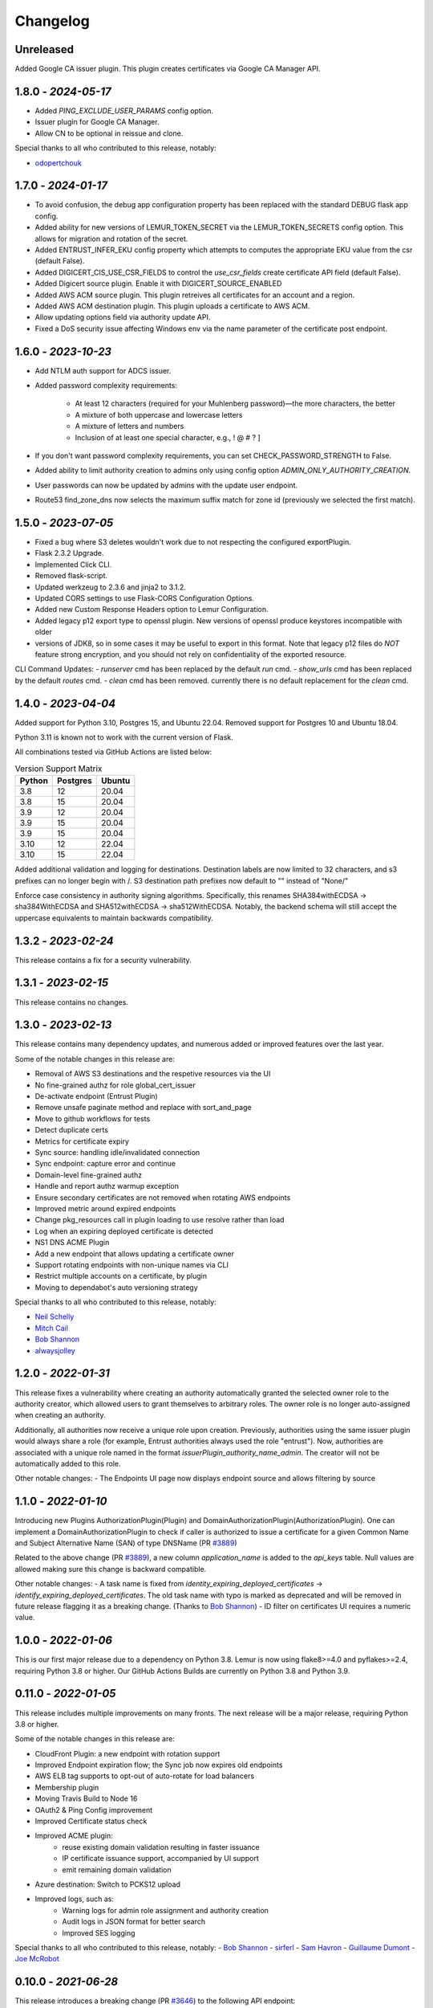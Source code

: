 Changelog
=========

Unreleased
~~~~~~~~~~~~~~~~~~~~
Added Google CA issuer plugin. This plugin creates certificates via Google CA Manager API.

1.8.0 - `2024-05-17`
~~~~~~~~~~~~~~~~~~~~

- Added `PING_EXCLUDE_USER_PARAMS` config option.
- Issuer plugin for Google CA Manager.
- Allow CN to be optional in reissue and clone.

Special thanks to all who contributed to this release, notably:

- `odopertchouk <https://github.com/odopertchouk>`_

1.7.0 - `2024-01-17`
~~~~~~~~~~~~~~~~~~~~
- To avoid confusion, the debug app configuration property has been replaced with the standard DEBUG flask app config.
- Added ability for new versions of LEMUR_TOKEN_SECRET via the LEMUR_TOKEN_SECRETS config option. This allows for migration and rotation of the secret.
- Added ENTRUST_INFER_EKU config property which attempts to computes the appropriate EKU value from the csr (default False).
- Added DIGICERT_CIS_USE_CSR_FIELDS to control the `use_csr_fields` create certificate API field (default False).
- Added Digicert source plugin. Enable it with DIGICERT_SOURCE_ENABLED
- Added AWS ACM source plugin. This plugin retreives all certificates for an account and a region.
- Added AWS ACM destination plugin. This plugin uploads a certificate to AWS ACM.
- Allow updating options field via authority update API.
- Fixed a DoS security issue affecting Windows env via the name parameter of the certificate post endpoint.

1.6.0 - `2023-10-23`
~~~~~~~~~~~~~~~~~~~~
- Add NTLM auth support for ADCS issuer.
- Added password complexity requirements:

    - At least 12 characters (required for your Muhlenberg password)—the more characters, the better
    - A mixture of both uppercase and lowercase letters
    - A mixture of letters and numbers
    - Inclusion of at least one special character, e.g., ! @ # ? ]

- If you don't want password complexity requirements, you can set CHECK_PASSWORD_STRENGTH to False.
- Added ability to limit authority creation to admins only using config option `ADMIN_ONLY_AUTHORITY_CREATION`.
- User passwords can now be updated by admins with the update user endpoint.
- Route53 find_zone_dns now selects the maximum suffix match for zone id (previously we selected the first match).

1.5.0 - `2023-07-05`
~~~~~~~~~~~~~~~~~~~~
- Fixed a bug where S3 deletes wouldn't work due to not respecting the configured exportPlugin.
- Flask 2.3.2 Upgrade.
- Implemented Click CLI.
- Removed flask-script.
- Updated werkzeug to 2.3.6 and jinja2 to 3.1.2.
- Updated CORS settings to use Flask-CORS Configuration Options.
- Added new Custom Response Headers option to Lemur Configuration.
- Added legacy p12 export type to openssl plugin. New versions of openssl produce keystores incompatible with older
- versions of JDK8, so in some cases it may be useful to export in this format. Note that legacy p12 files do *NOT* feature strong encryption, and you should not rely on confidentiality of the exported resource.

CLI Command Updates:
- `runserver` cmd has been replaced by the default `run` cmd.
- `show_urls` cmd has been replaced by the default `routes` cmd.
- `clean` cmd has been removed. currently there is no default replacement for the `clean` cmd.


1.4.0 - `2023-04-04`
~~~~~~~~~~~~~~~~~~~~
Added support for Python 3.10, Postgres 15, and Ubuntu 22.04.
Removed support for Postgres 10 and Ubuntu 18.04.

Python 3.11 is known not to work with the current version of Flask.

All combinations tested via GitHub Actions are listed below:

.. list-table:: Version Support Matrix
   :header-rows: 1

   * - Python
     - Postgres
     - Ubuntu
   * - 3.8
     - 12
     - 20.04
   * - 3.8
     - 15
     - 20.04
   * - 3.9
     - 12
     - 20.04
   * - 3.9
     - 15
     - 20.04
   * - 3.9
     - 15
     - 20.04
   * - 3.10
     - 12
     - 22.04
   * - 3.10
     - 15
     - 22.04

Added additional validation and logging for destinations.
Destination labels are now limited to 32 characters, and s3
prefixes can no longer begin with /.
S3 destination path prefixes now default to "" instead of "None/"

Enforce case consistency in authority signing algorithms. Specifically, this renames SHA384withECDSA -> sha384WithECDSA
and SHA512withECDSA -> sha512WithECDSA. Notably, the backend schema will still accept the uppercase equivalents to
maintain backwards compatibility.

1.3.2 - `2023-02-24`
~~~~~~~~~~~~~~~~~~~~
This release contains a fix for a security vulnerability.

1.3.1 - `2023-02-15`
~~~~~~~~~~~~~~~~~~~~
This release contains no changes.

1.3.0 - `2023-02-13`
~~~~~~~~~~~~~~~~~~~~
This release contains many dependency updates, and numerous added or improved features over the last year.

Some of the notable changes in this release are:

- Removal of AWS S3 destinations and the respetive resources via the UI
- No fine-grained authz for role global_cert_issuer
- De-activate endpoint (Entrust Plugin)
- Remove unsafe paginate method and replace with sort_and_page
- Move to github workflows for tests
- Detect duplicate certs
- Metrics for certificate expiry
- Sync source: handling idle/invalidated connection
- Sync endpoint: capture error and continue
- Domain-level fine-grained authz 
- Handle and report authz warmup exception
- Ensure secondary certificates are not removed when rotating AWS endpoints
- Improved metric around expired endpoints
- Change pkg_resources call in plugin loading to use resolve rather than load
- Log when an expiring deployed certificate is detected 
- NS1 DNS ACME Plugin
- Add a new endpoint that allows updating a certificate owner
- Support rotating endpoints with non-unique names via CLI
- Restrict multiple accounts on a certificate, by plugin
- Moving to dependabot's auto versioning strategy

Special thanks to all who contributed to this release, notably:

- `Neil Schelly <https://github.com/neilschelly>`_
- `Mitch Cail <https://github.com/mitchcail>`_
- `Bob Shannon <https://github.com/bobmshannon>`_
- `alwaysjolley <https://github.com/alwaysjolley>`_


1.2.0 - `2022-01-31`
~~~~~~~~~~~~~~~~~~~~

This release fixes a vulnerability where creating an authority automatically granted the selected owner role to the
authority creator, which allowed users to grant themselves to arbitrary roles. The owner role is no longer auto-assigned
when creating an authority.

Additionally, all authorities now receive a unique role upon creation. Previously, authorities using the same issuer
plugin would always share a role (for example, Entrust authorities always used the role "entrust"). Now, authorities
are associated with a unique role named in the format `issuerPlugin_authority_name_admin`. The creator will not be
automatically added to this role.

Other notable changes:
- The Endpoints UI page now displays endpoint source and allows filtering by source


1.1.0 - `2022-01-10`
~~~~~~~~~~~~~~~~~~~~

Introducing new Plugins AuthorizationPlugin(Plugin) and DomainAuthorizationPlugin(AuthorizationPlugin).
One can implement a DomainAuthorizationPlugin to check if caller is authorized to issue a certificate
for a given Common Name and Subject Alternative Name (SAN) of type DNSName (PR `#3889 <https://github.com/Netflix/lemur/pull/3889>`_)

Related to the above change (PR `#3889 <https://github.com/Netflix/lemur/pull/3889>`_), a new column `application_name`
is added to the `api_keys` table. Null values are allowed making sure this change is backward compatible.

Other notable changes:
- A task name is fixed from `identity_expiring_deployed_certificates` -> `identify_expiring_deployed_certificates`. The
old task name with typo is marked as deprecated and will be removed in future release flagging it as a breaking change.
(Thanks to `Bob Shannon <https://github.com/bobmshannon>`_)
- ID filter on certificates UI requires a numeric value.


1.0.0 - `2022-01-06`
~~~~~~~~~~~~~~~~~~~~

This is our first major release due to a dependency on Python 3.8.
Lemur is now using flake8>=4.0 and pyflakes>=2.4, requiring Python 3.8 or higher.
Our GitHub Actions Builds are currently on Python 3.8 and Python 3.9.


0.11.0 - `2022-01-05`
~~~~~~~~~~~~~~~~~~~~~

This release includes multiple improvements on many fronts.
The next release will be a major release, requiring Python 3.8 or higher.

Some of the notable changes in this release are:

- CloudFront Plugin: a new endpoint with rotation support
- Improved Endpoint expiration flow; the Sync job now expires old endpoints
- AWS ELB tag supports to opt-out of auto-rotate for load balancers
- Membership plugin
- Moving Travis Build to Node 16
- OAuth2 & Ping Config improvement
- Improved Certificate status check
- Improved ACME plugin:
    - reuse existing domain validation resulting in faster issuance
    - IP certificate issuance support, accompanied by UI support
    - emit remaining domain validation
- Azure destination: Switch to PCKS12 upload
- Improved logs, such as:
    - Warning logs for admin role assignment and authority creation
    - Audit logs in JSON format for better search
    - Improved SES logging

Special thanks to all who contributed to this release, notably:
- `Bob Shannon <https://github.com/bobmshannon>`_
- `sirferl <https://github.com/sirferl>`_
- `Sam Havron <https://github.com/havron>`_
- `Guillaume Dumont <https://github.com/dumontg>`_
- `Joe McRobot <https://github.com/JoeMcRobot>`_


0.10.0 - `2021-06-28`
~~~~~~~~~~~~~~~~~~~~~

This release introduces a breaking change (PR `#3646 <https://github.com/Netflix/lemur/pull/3646>`_) to the following API endpoint: 

- `POST /certificates/1/update/notify <https://lemur.readthedocs.io/en/latest/developer/index.html#lemur.certificates.views.Certificates.post>`_

The endpoint is now:

- `POST /certificates/1/update/switches <https://lemur.readthedocs.io/en/latest/developer/index.html#lemur.certificates.views.Certificates.post>`_

The new endpoint honors the existing `notify` request parameter, and additionally accepts a new `rotation` parameter. 
As a result of this change, the certificate table view now includes rotation switches and filtering by rotation status.


Other notable changes in this release:

- ACME:
    - New celery task to prevent duplicate certificates from being autorotated
    - ACME DNS-01 Challenges are supported in synchronous mode
    - DNS provider check fails gracefully if not found
- Authentication:
    - SSO auth now returns a newly created user during initial login
    - CSRF protection is added to OAuth2.0
- Notifications:
    - New reissue failed notification
    - New reissue with no endpoints notification
    - New revocation notification
- Plugins:
    - Plugin option values are validated server-side
    - Some plugin option validations updated to compile successfully server-side
- Database:
  - Source and Destination deletions remove certificate associations with new confirmation dialog
- Dependency updates and conflict resolutions
- Expanded audit logs

And several smaller bugfixes and improvements.

Special thanks to all who contributed to this release, notably:

- `havron <https://github.com/havron>`_
- `tho <https://github.com/tho>`_
- `mizzy <https://github.com/mizzy>`_


0.9.0 - `2021-03-17`
~~~~~~~~~~~~~~~~~~~~

This release fixes three critical vulnerabilities where an authenticated user could retrieve/access
unauthorized information. (Issue `#3463 <https://github.com/Netflix/lemur/issues/3463>`_)


0.8.1 - `2021-03-12`
~~~~~~~~~~~~~~~~~~~~

This release includes improvements on many fronts, such as:

- Notifications:
    - Enhanced SNS flow
    - Expiration Summary
    - CA expiration email
- EC algorithm as the default
- Improved revocation flow
- Localized AWS STS option
- Improved Lemur doc building
- ACME:
    - reduced failed attempts to 3x trials
    - support for selecting the chain (Let's Encrypt X1 transition)
    - revocation
    - http01 documentation
- Entrust:
    - Support for cross-signed intermediate CA
- Revised disclosure process
- Dependency updates and conflict resolutions

Special thanks to all who contributed to this release, notably:

- `peschmae  <https://github.com/peschmae>`_
- `atugushev  <https://github.com/atugushev>`_
- `sirferl   <https://github.com/sirferl>`_



0.8.0 - `2020-11-13`
~~~~~~~~~~~~~~~~~~~~

This release comes after more than two years and contains many interesting new features and improvements.
In addition to multiple new plugins, such as ACME-http01, ADCS, PowerDNS, UltraDNS, Entrust, SNS, many of Lemur's existing
flows have improved.

In the future, we plan to do frequent releases.


Summary of notable changes:

- AWS S3 plugin: added delete, get methods, and support for uploading/deleting acme tokens
- ACME plugin:
    - revamp of the plugin
    - support for http01 domain validation, via S3 and SFTP as destination for the acme token
    - support for CNAME delegated domain validation
    - store-acme-account-details
- PowerDNS plugin
- UltraDNS plugin
- ADCS plugin
- SNS plugin
- Entrust plugin
- Rotation:
    - respecting keyType and extensions
    - region-by-region rotation option
    - default to auto-rotate when cert attached to endpoint
    - default to 1y validity during rotation for multi-year browser-trusted certs
- Certificate: search_by_name, and important performance improvements
- UI
    - reducing the EC curve options to the relevant ones
    - edit option for notifications, destinations and sources
    - showing 13 month validity as default
    - option to hide certs expired since 3month
    - faster Permalink (no search involved)
    - commonName Auto Added as DNS in the UI
    - improved search and cert lookup
- celery tasks instead of crone, for better logging and monitoring
- countless bugfixes
    - group-lookup-fix-referral
    - url_context_path
    - duplicate notification
    - digicert-time-bug-fix
    - improved-csr-support
    - fix-cryptography-intermediate-ca
    - enhanced logging
    - vault-k8s-auth
    - cfssl-key-fix
    - cert-sync-endpoint-find-by-hash
    - nlb-naming-bug
    - fix_vault_api_v2_append
    - aid_openid_roles_provider_integration
    - rewrite-java-keystore-use-pyjks
    - vault_kv2


To see the full list of changes, you can run

    $ git log --merges --first-parent master         --pretty=format:"%h %<(10,trunc)%aN %C(white)%<(15)%ar%Creset %C(red bold)%<(15)%D%Creset %s" | grep -v "depend"


Special thanks to all who contributed to this release, notably:

- `peschmae  <https://github.com/peschmae>`_
- `sirferl   <https://github.com/sirferl>`_
- `lukasmrtvy  <https://github.com/lukasmrtvy>`_
- `intgr  <https://github.com/intgr>`_
- `kush-bavishi  <https://github.com/kush-bavishi>`_
- `alwaysjolley  <https://github.com/alwaysjolley>`_
- `jplana <https://github.com/jplana>`_
- `explody <https://github.com/explody>`_
- `titouanc <https://github.com/titouanc>`_
- `jramosf <https://github.com/jramosf>`_


Upgrading
---------

.. note:: This release will need a migration change. Please follow the `documentation <https://lemur.readthedocs.io/en/latest/administration.html#upgrading-lemur>`_ to upgrade Lemur.



0.7 - `2018-05-07`
~~~~~~~~~~~~~~~~~~

This release adds LetsEncrypt support with DNS providers Dyn, Route53, and Cloudflare, and expands on the pending certificate functionality.
The linux_dst plugin will also be deprecated and removed.

The pending_dns_authorizations and dns_providers tables were created. New columns
were added to the certificates and pending_certificates tables, (For the DNS provider ID), and authorities (For options).
Please run a database migration when upgrading.

The Let's Encrypt flow will run asynchronously. When a certificate is requested through the acme-issuer, a pending certificate
will be created. A cron needs to be defined to run `lemur pending_certs fetch_all_acme`. This command will iterate through all of the pending
certificates, request a DNS challenge token from Let's Encrypt, and set the appropriate _acme-challenge TXT entry. It will
then iterate through and resolve the challenges before requesting a certificate for each pending certificate. If a certificate
is successfully obtained, the pending_certificate will be moved to the certificates table with the appropriate properties.

Special thanks to all who helped with this release, notably:

- The folks at Cloudflare
- dmitryzykov
- jchuong
- seils
- titouanc


Upgrading
---------

.. note:: This release will need a migration change. Please follow the `documentation <https://lemur.readthedocs.io/en/latest/administration.html#upgrading-lemur>`_ to upgrade Lemur.

0.6 - `2018-01-02`
~~~~~~~~~~~~~~~~~~

Happy Holidays! This is a big release with lots of bug fixes and features. Below are the highlights and are not exhaustive.


Features:

* Per-certificate rotation policies, requires a database migration. The default rotation policy for all certificates is 30 days. Every certificate will gain a policy regardless of if auto-rotation is used.
* Adds per-user API Keys, allows users to issue multiple long-lived API tokens with the same permission as the user creating them.
* Adds the ability to revoke certificates from the Lemur UI/API, this is currently only supported for the digicert CIS and cfssl plugins.
* Allow destinations to support an export function. Useful for file system destinations e.g. S3 to specify the export plugin you wish to run before being sent to the destination.
* Adds support for uploading certificates to Cloudfront.
* Re-worked certificate metadata pane for improved readability.
* Adds support for LDAP user authentication

Bugs:

* Closed `#767 <https://github.com/Netflix/lemur/issues/767>`_ - Fixed issue with login redirect loop.
* Closed `#792 <https://github.com/Netflix/lemur/issues/792>`_ - Fixed an issue with a unique constraint was violated when replacing certificates.
* Closed `#752 <https://github.com/Netflix/lemur/issues/752>`_ - Fixed an internal server error when validating notification units.
* Closed `#684 <https://github.com/Netflix/lemur/issues/684>`_ - Fixed migration failure when null values encountered.
* Closes `#661 <https://github.com/Netflix/lemur/issues/661>`_ - Fixed an issue where default values were missing during clone operations.


Special thanks to all who helped with this release, notably:

- intgr
- SecurityInsanity
- johanneslange
- RickB17
- pr8kerl
- bunjiboys

See the full list of issues closed in `0.6 <https://github.com/Netflix/lemur/milestone/5>`_.

Upgrading
---------

.. note:: This release will need a migration change. Please follow the `documentation <https://lemur.readthedocs.io/en/latest/administration.html#upgrading-lemur>`_ to upgrade Lemur.



0.5 - `2016-04-08`
~~~~~~~~~~~~~~~~~~

This release is most notable for dropping support for python2.7. All Lemur versions >0.4 will now support python3.5 only.

Big thanks to neilschelly for quite a lot of improvements to the `lemur-cryptography` plugin.

Other Highlights:

* Closed `#501 <https://github.com/Netflix/lemur/issues/501>`_ - Endpoint resource as now kept in sync via an expiration mechanism. Such that non-existant endpoints gracefully fall out of Lemur. Certificates are never removed from Lemur.
* Closed `#551 <https://github.com/Netflix/lemur/pull/551>`_ - Added the ability to create a 4096 bit key during certificate creation. Closed `#528 <https://github.com/Netflix/lemur/pull/528>`_ to ensure that issuer plugins supported the new 4096 bit keys.
* Closed `#566 <https://github.com/Netflix/lemur/issues/566>`_ - Fixed an issue changing the notification status for  certificates without private keys.
* Closed `#594 <https://github.com/Netflix/lemur/issues/594>`_ - Added `replaced` field indicating if a certificate has been superseded.
* Closed `#602 <https://github.com/Netflix/lemur/issues/602>`_ - AWS plugin added support for ALBs for endpoint tracking.


Special thanks to all who helped with this release, notably:

- RcRonco
- harmw
- jeremyguarini

See the full list of issues closed in `0.5 <https://github.com/Netflix/lemur/milestone/4>`_.

Upgrading
---------

.. note:: This release will need a slight migration change. Please follow the `documentation <https://lemur.readthedocs.io/en/latest/administration.html#upgrading-lemur>`_ to upgrade Lemur.


0.4 - `2016-11-17`
~~~~~~~~~~~~~~~~~~

There have been quite a few issues closed in this release. Some notables:

* Closed `#284 <https://github.com/Netflix/lemur/issues/284>`_ - Created new models for `Endpoints` created associated AWS ELB endpoint tracking code. This was the major stated goal of this milestone and should serve as the basis for future enhancements of Lemur's certificate 'deployment' capabilities.
* Closed `#334 <https://github.com/Netflix/lemur/issues/334>`_ - Lemur not has the ability to restrict certificate expiration dates to weekdays.

Several fixes/tweaks to Lemurs python3 support (thanks chadhendrie!)

This will most likely be the last release to support python2.7 moving Lemur to target python3 exclusively. Please comment
on issue #340 if this negatively affects your usage of Lemur.

See the full list of issues closed in `0.4 <https://github.com/Netflix/lemur/milestone/3>`_.

Upgrading
---------

.. note:: This release will need a slight migration change. Please follow the `documentation <https://lemur.readthedocs.io/en/latest/administration.html#upgrading-lemur>`_ to upgrade Lemur.


0.3.0 - `2016-06-06`
~~~~~~~~~~~~~~~~~~~~

This is quite a large upgrade, it is highly advised you backup your database before attempting to upgrade as this release
requires the migration of database structure as well as data.


Upgrading
---------

Please follow the `documentation <https://lemur.readthedocs.io/en/latest/administration.html#upgrading-lemur>`_ to upgrade Lemur.


Source Plugin Owners
--------------------

The dictionary returned from a source plugin has changed keys from `public_certificate` to `body` and `intermediate_certificate` to chain.


Issuer Plugin Owners
--------------------

This release may break your plugins, the keys in `issuer_options` have been changed from `camelCase` to `under_score`.
This change was made to break an undue reliance on downstream options maintains a more pythonic naming convention. Renaming
these keys should be fairly trivial, additionally pull requests have been submitted to affected plugins to help ease the transition.

.. note:: This change only affects issuer plugins and does not affect any other types of plugins.


* Closed `#63 <https://github.com/Netflix/lemur/issues/63>`_ - Validates all endpoints with Marshmallow schemas, this allows for
    stricter input validation and better error messages when validation fails.
* Closed `#146 <https://github.com/Netflix/lemur/issues/146>`_ - Moved authority type to first pane of authority creation wizard.
* Closed `#147 <https://github.com/Netflix/lemur/issues/147>`_ - Added and refactored the relationship between authorities and their
    root certificates. Displays the certificates (and chains) next to the authority in question.
* Closed `#199 <https://github.com/Netflix/lemur/issues/199>`_ - Ensures that the dates submitted to Lemur during authority and
    certificate creation are actually dates.
* Closed `#230 <https://github.com/Netflix/lemur/issues/230>`_ - Migrated authority dropdown to an ui-select based dropdown, this
    should be easier to determine what authorities are available and when an authority has actually been selected.
* Closed `#254 <https://github.com/Netflix/lemur/issues/254>`_ - Forces certificate names to be generally unique. If a certificate name
    (generated or otherwise) is found to be a duplicate we increment by appending a counter.
* Closed `#275 <https://github.com/Netflix/lemur/issues/275>`_ - Switched to using Fernet generated passphrases for exported items.
    These are more sounds that pseudo random passphrases generated before and have the nice property of being in base64.
* Closed `#278 <https://github.com/Netflix/lemur/issues/278>`_ - Added ability to specify a custom name to certificate creation, previously
    this was only available in the certificate import wizard.
* Closed `#281 <https://github.com/Netflix/lemur/issues/281>`_ - Fixed an issue where notifications could not be removed from a certificate
    via the UI.
* Closed `#289 <https://github.com/Netflix/lemur/issues/289>`_ - Fixed and issue where intermediates were not being properly exported.
* Closed `#315 <https://github.com/Netflix/lemur/issues/315>`_ - Made how roles are associated with certificates and authorities much more
    explicit, including adding the ability to add roles directly to certificates and authorities on creation.



0.2.2 - 2016-02-05
~~~~~~~~~~~~~~~~~~

* Closed `#234 <https://github.com/Netflix/lemur/issues/234>`_ - Allows export plugins to define whether they need
    private key material (default is True)
* Closed `#231 <https://github.com/Netflix/lemur/issues/231>`_ - Authorities were not respecting 'owning' roles and their
    users
* Closed `#228 <https://github.com/Netflix/lemur/issues/228>`_ - Fixed documentation with correct filter values
* Closed `#226 <https://github.com/Netflix/lemur/issues/226>`_ - Fixes issue were `import_certificate` was requiring
    replacement certificates to be specified
* Closed `#224 <https://github.com/Netflix/lemur/issues/224>`_ - Fixed an issue where NPM might not be globally available (thanks AlexClineBB!)
* Closed `#221 <https://github.com/Netflix/lemur/issues/234>`_ - Fixes several reported issues where older migration scripts were
    missing tables, this change removes pre 0.2 migration scripts
* Closed `#218 <https://github.com/Netflix/lemur/issues/234>`_ - Fixed an issue where export passphrases would not validate


0.2.1 - 2015-12-14
~~~~~~~~~~~~~~~~~~

* Fixed bug with search not refreshing values
* Cleaned up documentation, including working supervisor example (thanks rpicard!)
* Closed #165 - Fixed an issue with email templates
* Closed #188 - Added ability to submit third party CSR
* Closed #176 - Java-export should allow user to specify truststore/keystore
* Closed #176 - Extended support for exporting certificate in P12 format


0.2.0 - 2015-12-02
~~~~~~~~~~~~~~~~~~

* Closed #120 - Error messages not displaying long enough
* Closed #121 - Certificate create form should not be valid until a Certificate Authority object is available
* Closed #122 - Certificate API should allow for the specification of preceding certificates
    You can now target a certificate(s) for replacement. When specified the replaced certificate will be marked as
    'inactive'. This means that there will be no notifications for that certificate.
* Closed #139 - SubCA autogenerated descriptions for their certs are incorrect
* Closed #140 - Permalink does not change with filtering
* Closed #144 - Should be able to search certificates by domains covered, included wildcards
* Closed #165 - Cleaned up expiration notification template
* Closed #160 - Cleaned up quickstart documentation (thanks forkd!)
* Closed #144 - Now able to search by all domains in a given certificate, not just by common name


0.1.5 - 2015-10-26
~~~~~~~~~~~~~~~~~~

* **SECURITY ISSUE**: Switched from use an AES static key to Fernet encryption.
  Affects all versions prior to 0.1.5. If upgrading this will require a data migration.
  see: `Upgrading Lemur <https://lemur.readthedocs.io/administration#UpgradingLemur>`_
